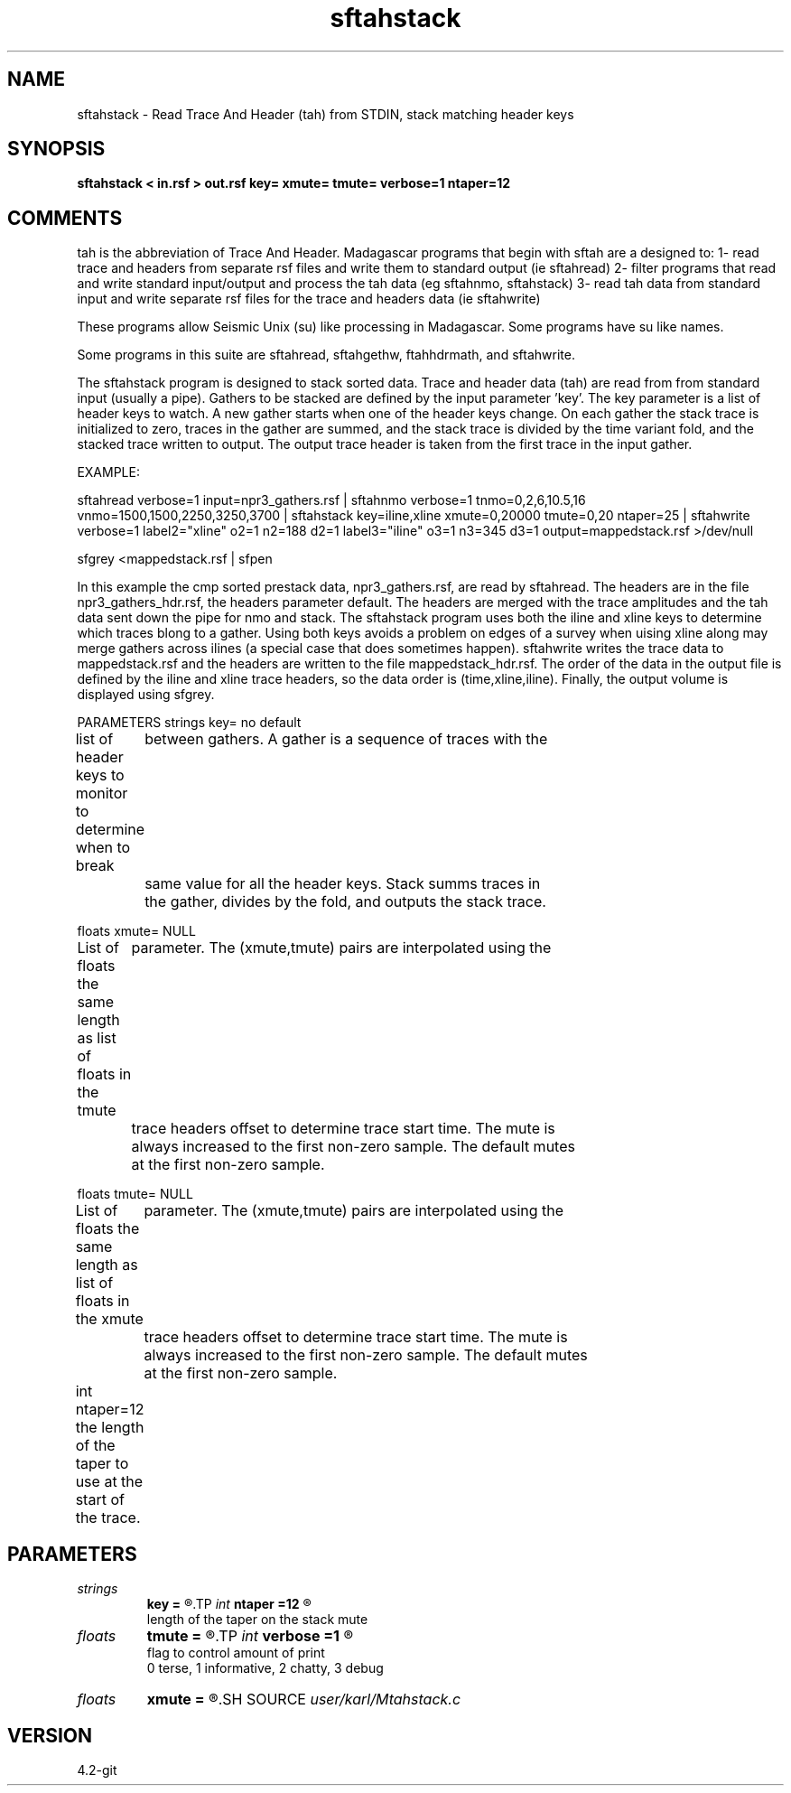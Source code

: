 .TH sftahstack 1  "APRIL 2023" Madagascar "Madagascar Manuals"
.SH NAME
sftahstack \- Read Trace And Header (tah) from STDIN, stack matching header keys
.SH SYNOPSIS
.B sftahstack < in.rsf > out.rsf key= xmute= tmute= verbose=1 ntaper=12
.SH COMMENTS

tah is the abbreviation of Trace And Header.  Madagascar programs 
that begin with sftah are a designed to:
1- read trace and headers from separate rsf files and write them to 
standard output (ie sftahread)
2- filter programs that read and write standard input/output and 
process the tah data (eg sftahnmo, sftahstack)
3- read tah data from standard input and write separate rsf files for 
the trace and headers data (ie sftahwrite)

These programs allow Seismic Unix (su) like processing in Madagascar.  
Some programs have su like names.

Some programs in this suite are sftahread, sftahgethw, ftahhdrmath, 
and sftahwrite.

The sftahstack program is designed to stack sorted data. Trace and 
header data (tah) are read from from standard input (usually a pipe).
Gathers to be stacked are defined by the input parameter 'key'.
The key parameter is a list of header keys to watch.  A new gather 
starts when one of the header keys change.  On each gather the stack
trace is initialized to zero, traces in the gather are summed, and
the stack trace is divided by the time variant fold, and the stacked
trace written to output.  The output trace header is taken from the
first trace in the input gather.    

EXAMPLE:

sftahread \
verbose=1 \
input=npr3_gathers.rsf \
| sftahnmo \
verbose=1  \
tnmo=0,2,6,10.5,16 vnmo=1500,1500,2250,3250,3700  \
| sftahstack key=iline,xline xmute=0,20000 tmute=0,20 ntaper=25 \
| sftahwrite \
verbose=1                           \
label2="xline" o2=1 n2=188 d2=1   \
label3="iline" o3=1 n3=345 d3=1   \
output=mappedstack.rsf \
>/dev/null

sfgrey <mappedstack.rsf | sfpen

In this example the cmp sorted prestack data, npr3_gathers.rsf,  are 
read by sftahread.  The headers are in the file npr3_gathers_hdr.rsf, 
the headers parameter default.  The headers are merged with the trace 
amplitudes and the tah data sent down the pipe for nmo and stack.  The
sftahstack program uses both the iline and xline keys to determine
which traces blong to a gather.  Using both keys avoids a problem on 
edges of a survey when uising xline along may merge gathers across 
ilines (a special case that does sometimes happen). sftahwrite writes
the trace data to mappedstack.rsf and the headers are written to the
file mappedstack_hdr.rsf.  The order of the data in the output file
is defined by the iline and xline trace headers, so the  data order
is (time,xline,iline).  Finally, the output volume is displayed using
sfgrey.

PARAMETERS
strings key= no default

list of header keys to monitor to determine when to break 
	between gathers.  A gather is a sequence of traces with the 
	same value for all the header keys.  Stack summs traces in 
	the gather, divides by the fold, and outputs the stack trace.

floats xmute= NULL

List of floats the same length as list of floats in the tmute
	parameter.  The (xmute,tmute) pairs are interpolated using the
	trace headers offset to determine trace start time.  The mute is
	always increased to the first non-zero sample.  The default mutes 
	at the first non-zero sample.

floats tmute= NULL

List of floats the same length as list of floats in the xmute
	parameter.  The (xmute,tmute) pairs are interpolated using the
	trace headers offset to determine trace start time. The mute is
	always increased to the first non-zero sample.  The default mutes 
	at the first non-zero sample.

int ntaper=12
the length of the taper to use at the start of the trace.
	

.SH PARAMETERS
.PD 0
.TP
.I strings
.B key
.B =
.R  	 [numkeys]
.TP
.I int    
.B ntaper
.B =12
.R  	

       length of the taper on the stack mute
.TP
.I floats 
.B tmute
.B =
.R  	 [numtmute]
.TP
.I int    
.B verbose
.B =1
.R  	

     flag to control amount of print
     0 terse, 1 informative, 2 chatty, 3 debug
.TP
.I floats 
.B xmute
.B =
.R  	 [numxmute]
.SH SOURCE
.I user/karl/Mtahstack.c
.SH VERSION
4.2-git
